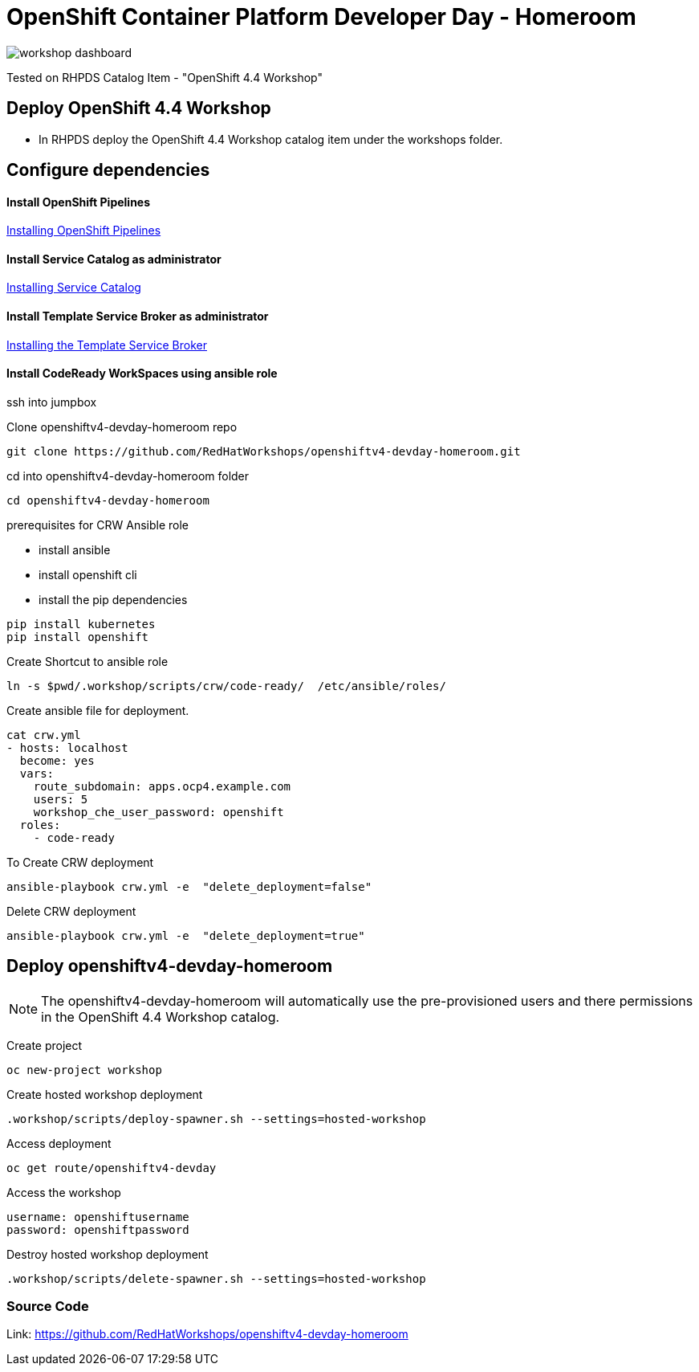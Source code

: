 
= OpenShift Container Platform Developer Day - Homeroom 

image::https://github.com/RedHatWorkshops/openshiftv4-devday-homeroom/blob/master/images/workshop-dashboard.png[]  


Tested on RHPDS  Catalog Item - "OpenShift 4.4 Workshop"


== Deploy OpenShift 4.4 Workshop
* In RHPDS deploy the OpenShift 4.4 Workshop catalog item under the workshops folder.

== Configure dependencies

==== Install OpenShift Pipelines
https://docs.openshift.com/container-platform/4.4/pipelines/installing-pipelines.html[Installing OpenShift Pipelines]

==== Install Service Catalog as administrator
https://docs.openshift.com/container-platform/4.4/applications/service_brokers/installing-service-catalog.html[Installing Service Catalog]

==== Install Template Service Broker as administrator
https://docs.openshift.com/container-platform/4.4/applications/service_brokers/installing-template-service-broker.html[Installing the Template Service Broker]

==== Install CodeReady WorkSpaces using ansible role

ssh into jumpbox

Clone openshiftv4-devday-homeroom repo
```
git clone https://github.com/RedHatWorkshops/openshiftv4-devday-homeroom.git
```

cd into  openshiftv4-devday-homeroom folder
```
cd openshiftv4-devday-homeroom
```

.prerequisites for CRW Ansible role
* install ansible
* install openshift cli
* install the pip dependencies 
```
pip install kubernetes
pip install openshift
```

Create Shortcut to ansible role
```
ln -s $pwd/.workshop/scripts/crw/code-ready/  /etc/ansible/roles/
```

Create ansible file for deployment.
```
cat crw.yml 
- hosts: localhost
  become: yes
  vars:
    route_subdomain: apps.ocp4.example.com
    users: 5
    workshop_che_user_password: openshift
  roles:
    - code-ready

```

To Create  CRW deployment
```
ansible-playbook crw.yml -e  "delete_deployment=false"
```

Delete CRW deployment
```
ansible-playbook crw.yml -e  "delete_deployment=true"
```

== Deploy openshiftv4-devday-homeroom 

NOTE: The openshiftv4-devday-homeroom will automatically use the pre-provisioned users and there permissions in the OpenShift 4.4 Workshop catalog.  

Create project
```
oc new-project workshop
```

Create hosted workshop deployment
```
.workshop/scripts/deploy-spawner.sh --settings=hosted-workshop
```

Access deployment
```
oc get route/openshiftv4-devday
```

Access the workshop
```
username: openshiftusername
password: openshiftpassword
```

Destroy hosted workshop deployment
```
.workshop/scripts/delete-spawner.sh --settings=hosted-workshop
```

=== Source Code

Link: https://github.com/RedHatWorkshops/openshiftv4-devday-homeroom